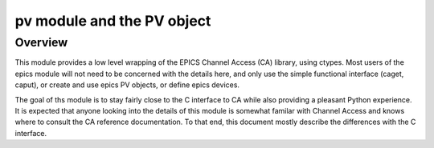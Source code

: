 ===========================
pv module and the PV object
===========================

Overview
========

This module provides a low level wrapping of the EPICS Channel Access (CA)
library, using ctypes.  Most users of the epics module will not need to be
concerned with the details here, and only use the simple functional interface
(caget, caput), or create and use epics PV objects, or define epics devices.

The goal of ths module is to stay fairly close to the C interface to CA while
also providing a pleasant Python experience.  It is expected that anyone
looking into the details of this module is somewhat familar with Channel
Access and knows where to consult the CA reference documentation.  To that
end, this document mostly describe the differences with the C interface.
